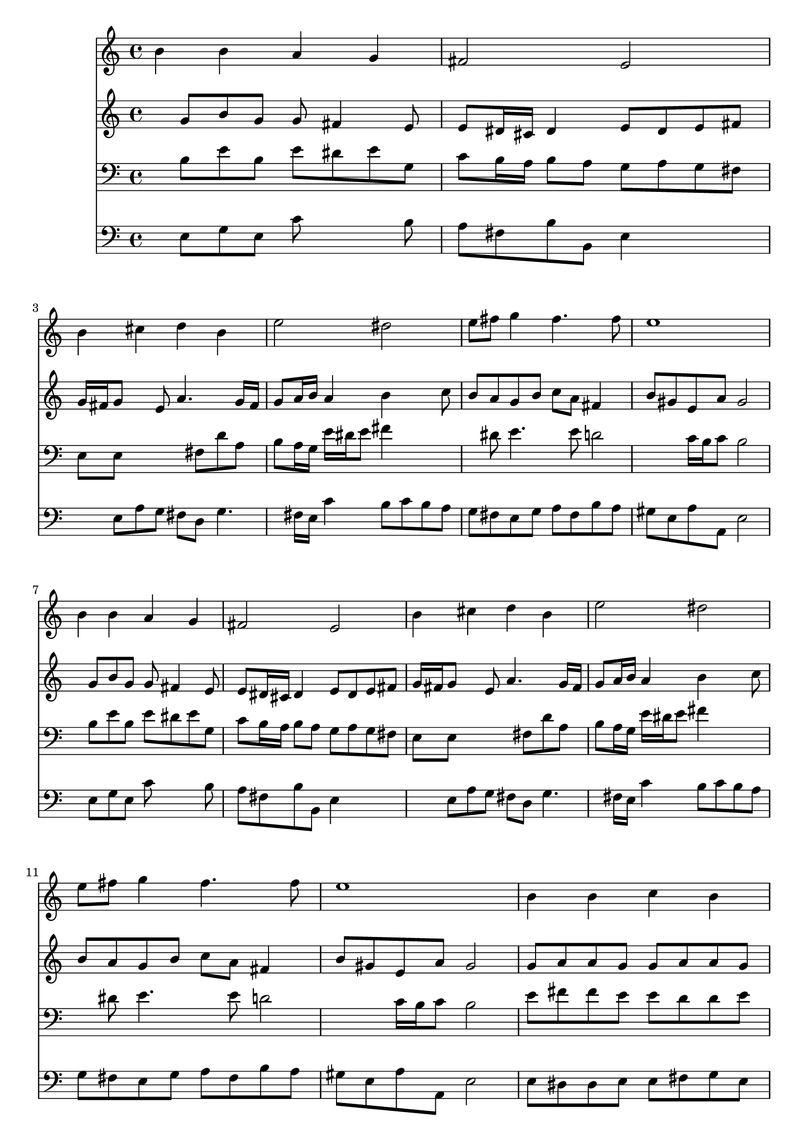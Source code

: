 % Lily was here -- automatically converted by /usr/local/lilypond/usr/bin/midi2ly from 022707b_.mid
\version "2.10.0"


trackAchannelA =  {
  
  \time 4/4 
  

  \key e \minor
  
  \tempo 4 = 76 
  
}

trackA = <<
  \context Voice = channelA \trackAchannelA
>>


trackBchannelA = \relative c {
  
  % [SEQUENCE_TRACK_NAME] Instrument 1
  b''4 b a g |
  % 2
  fis2 e |
  % 3
  b'4 cis d b |
  % 4
  e2 dis |
  % 5
  e8 fis g4 fis4. fis8 |
  % 6
  e1 |
  % 7
  b4 b a g |
  % 8
  fis2 e |
  % 9
  b'4 cis d b |
  % 10
  e2 dis |
  % 11
  e8 fis g4 fis4. fis8 |
  % 12
  e1 |
  % 13
  b4 b c b |
  % 14
  a a g2 |
  % 15
  b4 cis d b |
  % 16
  e d cis2 |
  % 17
  b b4 b |
  % 18
  a g fis2 |
  % 19
  e1 |
  % 20
  
}

trackB = <<
  \context Voice = channelA \trackBchannelA
>>


trackCchannelA =  {
  
  % [SEQUENCE_TRACK_NAME] Instrument 2
  
}

trackCchannelB = \relative c {
  s8 g'' b g g fis4 e8 |
  % 2
  e dis16 cis dis4 e8 dis e fis |
  % 3
  g16 fis g8 s8 e a4. g16 fis |
  % 4
  g8 a16 b a4 b s8 c |
  % 5
  b a g b c a fis4 |
  % 6
  b8 gis e a gis2 |
  % 7
  s8 g b g g fis4 e8 |
  % 8
  e dis16 cis dis4 e8 dis e fis |
  % 9
  g16 fis g8 s8 e a4. g16 fis |
  % 10
  g8 a16 b a4 b s8 c |
  % 11
  b a g b c a fis4 |
  % 12
  b8 gis e a gis2 |
  % 13
  g8 a a g g a a g |
  % 14
  g4 fis g8 d e fis |
  % 15
  g d g4 s8 a4 g16 fis |
  % 16
  e8 g fis b b4 ais |
  % 17
  b8 fis b a g8*5 fis4 e8 e d16 cis d4 |
  % 19
  d8 e16 d c b c8 b2 |
  % 20
  
}

trackC = <<
  \context Voice = channelA \trackCchannelA
  \context Voice = channelB \trackCchannelB
>>


trackDchannelA =  {
  
  % [SEQUENCE_TRACK_NAME] Instrument 3
  
}

trackDchannelB = \relative c {
  s8 b' e b e dis e g, |
  % 2
  c b16 a b8 a g a g fis |
  % 3
  e e s4. fis8 d' a |
  % 4
  b a16 g e' dis e8 fis4 s4. dis8 e4. e8 d2 c16 b c8 b2 |
  % 7
  s8 b e b e dis e g, |
  % 8
  c b16 a b8 a g a g fis |
  % 9
  e e s4. fis8 d' a |
  % 10
  b a16 g e' dis e8 fis4 s4. dis8 e4. e8 d2 c16 b c8 b2 |
  % 13
  e8 fis fis e e d d e |
  % 14
  e4 d8 c c b c a |
  % 15
  g b e a,4 g16 fis d'4. cis8 d e16 fis g8 cis, fis e |
  % 17
  dis4 s8 b e e16 dis e4. dis8 e g, c a fis b |
  % 19
  b gis e a4 gis8 gis4 |
  % 20
  
}

trackD = <<

  \clef bass
  
  \context Voice = channelA \trackDchannelA
  \context Voice = channelB \trackDchannelB
>>


trackEchannelA =  {
  
  % [SEQUENCE_TRACK_NAME] Instrument 4
  
}

trackEchannelB = \relative c {
  s8 e g e c' s4 b8 |
  % 2
  a fis b b, e4 s4. e8 a g fis d g4. fis16 e c'4 b8 c b a |
  % 5
  g fis e g a fis b a |
  % 6
  gis e a a, e'2 |
  % 7
  s8 e g e c' s4 b8 |
  % 8
  a fis b b, e4 s4. e8 a g fis d g4. fis16 e c'4 b8 c b a |
  % 11
  g fis e g a fis b a |
  % 12
  gis e a a, e'2 |
  % 13
  e8 dis dis e e fis g e |
  % 14
  c cis d4 g,2 |
  % 15
  s8 g'4 fis16 e fis8 d g fis |
  % 16
  gis ais b g e f fis4 |
  % 17
  b,2 s8 e g e |
  % 18
  c' s4 b8 a fis b a |
  % 19
  gis e a a, e'2 |
  % 20
  
}

trackE = <<

  \clef bass
  
  \context Voice = channelA \trackEchannelA
  \context Voice = channelB \trackEchannelB
>>


\score {
  <<
    \context Staff=trackB \trackB
    \context Staff=trackC \trackC
    \context Staff=trackD \trackD
    \context Staff=trackE \trackE
  >>
}
